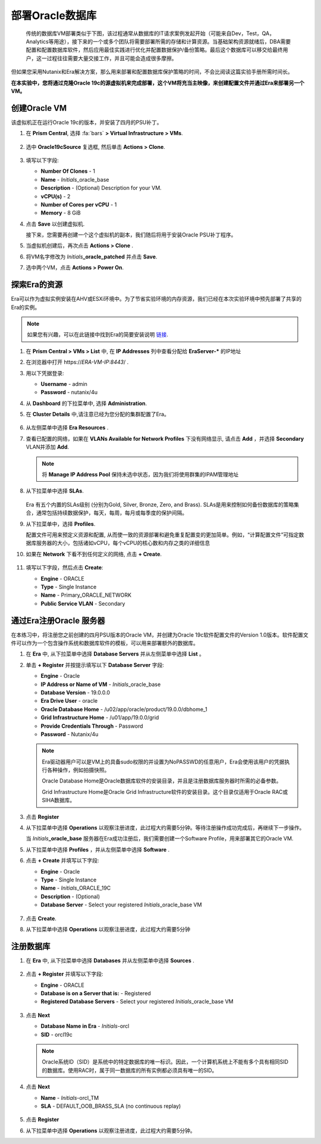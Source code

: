 .. _oracle部署:

-----------------
部署Oracle数据库
-----------------

    传统的数据库VM部署类似于下图，该过程通常从数据库的IT请求案例发起开始（可能来自Dev，Test，QA，Analytics等用途），接下来的一个或多个团队将需要部署所需的存储和计算资源。当基础架构资源就绪后，DBA需要配置和配置数据库软件，然后应用最佳实践进行优化并配置数据保护/备份策略。最后这个数据库可以移交给最终用户，这一过程往往需要大量交接工作，并且可能会造成很多摩擦。

.. figure:: images/0.png

但如果您采用Nutanix和Era解决方案，那么用来部署和配置数据库保护策略的时间，不会比阅读这篇实验手册所需时间长。

**在本实验中，您将通过克隆Oracle 19c的源虚拟机来完成部署，这个VM将充当主映像，来创建配置文件并通过Era来部署另一个VM。**

创建Oracle VM
++++++++++++++++++++++

该虚拟机正在运行Oracle 19c的版本，并安装了四月的PSU补丁。

#. 在 **Prism Central**, 选择 :fa:`bars` **> Virtual Infrastructure > VMs**.

   .. figure:: images/1.png

#. 选中 **Oracle19cSource** 复选框, 然后单击 **Actions > Clone**.

   .. figure:: images/1b.png

#. 填写以下字段:

   - **Number Of Clones** - 1
   - **Name** - *Initials*\ _oracle_base
   - **Description** - (Optional) Description for your VM.
   - **vCPU(s)** - 2
   - **Number of Cores per vCPU** - 1
   - **Memory** - 8 GiB

#. 点击 **Save** 以创建虚拟机.

   接下来，您需要再创建一个这个虚拟机的副本，我们随后将用于安装Oracle PSU补丁程序。

#. 当虚拟机创建后，再次点击 **Actions > Clone** .

#. 将VM名字修改为 *Initials*\ **_oracle_patched** 并点击 **Save**.

#. 选中两个VM，点击 **Actions > Power On**.

探索Era的资源
+++++++++++++++++++++++

Era可以作为虚拟实例安装在AHV或ESXi环境中。为了节省实验环境的内存资源，我们已经在本次实验环境中预先部署了共享的Era的实例。

.. note::

   如果您有兴趣，可以在此链接中找到Era的简要安装说明 `链接 <https://portal.nutanix.com/#/page/docs/details?targetId=Nutanix-Era-User-Guide-v12:era-era-installing-on-ahv-t.html>`_.

#. 在 **Prism Central > VMs > List** 中, 在 **IP Addresses** 列中查看分配给 **EraServer-\*** 的IP地址

#. 在浏览器中打开 \https://*ERA-VM-IP:8443*/ .

#. 用以下凭据登录:

   - **Username** - admin
   - **Password** - nutanix/4u

#. 从 **Dashboard** 的下拉菜单中, 选择 **Administration**.

#. 在 **Cluster Details** 中,请注意已经为您分配的集群配置了Era。

   .. figure:: images/6.png

#. 从左侧菜单中选择 **Era Resources** .

#. 查看已配置的网络，如果在 **VLANs Available for Network Profiles** 下没有网络显示, 请点击 **Add** ，并选择 **Secondary** VLAN并添加 **Add**.

   .. note::

      将 **Manage IP Address Pool** 保持未选中状态，因为我们将使用群集的IPAM管理地址

   .. figure:: images/era_networks_001.png

#. 从下拉菜单中选择 **SLAs**.

   .. figure:: images/7a.png

   Era 有五个内置的SLAs级别 (分别为Gold, Silver, Bronze, Zero, and Brass). SLAs是用来控制如何备份数据库的策略集合，通常包括持续数据保护，每天，每周，每月或每季度的保护间隔。

#. 从下拉菜单中，选择 **Profiles**.

   配置文件可用来预定义资源和配置, 从而使一致的资源部署和避免重复配置变的更加简单。例如，“计算配置文件”可指定数据库服务器的大小，包括诸如vCPU，每个vCPU的核心数和内存之类的详细信息
   
#. 如果在 **Network** 下看不到任何定义的网络, 点击 **+ Create**.

   .. figure:: images/8.png

#. 填写以下字段，然后点击 **Create**:

   - **Engine** - ORACLE
   - **Type** - Single Instance
   - **Name** - Primary_ORACLE_NETWORK
   - **Public Service VLAN** - Secondary

   .. figure:: images/9.png

通过Era注册Oracle 服务器
+++++++++++++++++++++++++++++++

在本练习中，将注册您之前创建的四月PSU版本的Oracle VM，并创建为Oracle 19c软件配置文件的Version 1.0版本。软件配置文件可以作为一个包含操作系统和数据库软件的模板，可以用来部署额外的数据库。

#. 在 **Era** 中, 从下拉菜单中选择 **Database Servers** 并从左侧菜单中选择 **List** 。

#. 单击 **+ Register** 并按提示填写以下 **Database Server** 字段:

   - **Engine** - Oracle
   - **IP Address or Name of VM** - *Initials*\ _oracle_base
   - **Database Version** - 19.0.0.0
   - **Era Drive User** - oracle
   - **Oracle Database Home** - /u02/app/oracle/product/19.0.0/dbhome_1
   - **Grid Infrastructure Home** - /u01/app/19.0.0/grid
   - **Provide Credentials Through** - Password
   - **Password** - Nutanix/4u

   .. note::

      Era驱动器用户可以是VM上的具备sudo权限的并设置为NoPASSWD的任意用户，Era会使用该用户的凭据执行各种操作，例如拍摄快照。

      Oracle Database Home是Oracle数据库软件的安装目录，并且是注册数据库服务器时所需的必备参数。

      Grid Infrastructure Home是Oracle Grid Infrastructure软件的安装目录。这个目录仅适用于Oracle RAC或 SIHA数据库。

   .. figure:: images/2.png

#. 点击 **Register**

#. 从下拉菜单中选择 **Operations** 以观察注册进度，此过程大约需要5分钟。等待注册操作成功完成后，再继续下一步操作。

   当 *Initials*\ **_oracle_base** 服务器在Era成功注册后，我们需要创建一个Software Profile，用来部署其它的Oracle VM.
   
#. 从下拉菜单中选择 **Profiles** ，并从左侧菜单中选择 **Software** .

#. 点击 **+ Create** 并填写以下字段:

   - **Engine** - Oracle
   - **Type** - Single Instance
   - **Name** - *Initials*\ _ORACLE_19C
   - **Description** - (Optional)
   - **Database Server** - Select your registered *Initials*\ _oracle_base VM

   .. figure:: images/3.png

#. 点击 **Create**.

#. 从下拉菜单中选择 **Operations** 以观察注册进度，此过程大约需要5分钟

注册数据库
++++++++++++++++++++++

#. 在 **Era** 中, 从下拉菜单中选择 **Databases** 并从左侧菜单中选择 **Sources** .

   .. figure:: images/11.png

#. 点击 **+ Register** 并填写以下字段:

   - **Engine** - ORACLE
   - **Database is on a Server that is:** - Registered
   - **Registered Database Servers** - Select your registered *Initials*\ _oracle_base VM

   .. figure:: images/12.png

#. 点击 **Next**

   - **Database Name in Era** - *Initials*\ -orcl
   - **SID** - orcl19c

   .. note::

     Oracle系统ID（SID）是系统中的特定数据库的唯一标识。因此，一个计算机系统上不能有多个具有相同SID的数据库。使用RAC时，属于同一数据库的所有实例都必须具有唯一的SID。
     
   .. figure:: images/13.png

#. 点击 **Next**

   - **Name** - *Initials*\ -orcl_TM
   - **SLA** - DEFAULT_OOB_BRASS_SLA (no continuous replay)

   .. figure:: images/14.png

#. 点击 **Register**

#. 从下拉菜单中选择 **Operations** 以观察注册进度，此过程大约需要5分钟。
